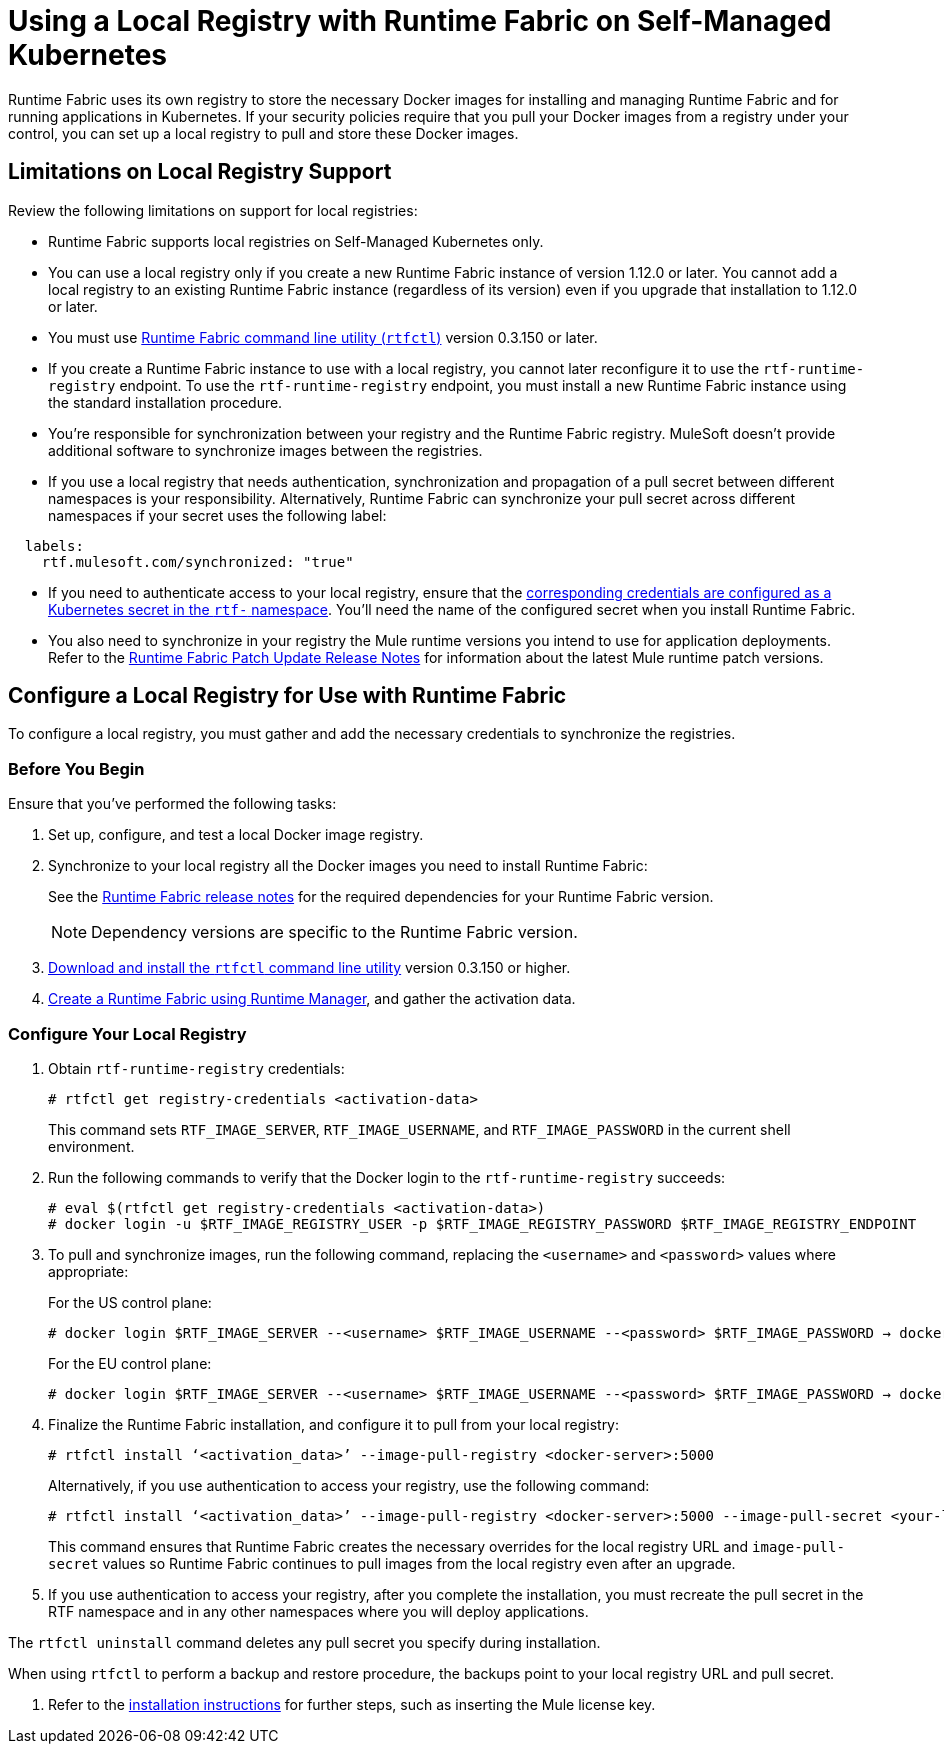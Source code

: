 = Using a Local Registry with Runtime Fabric on Self-Managed Kubernetes

Runtime Fabric uses its own registry to store the necessary Docker images for installing and managing Runtime Fabric and for running applications in Kubernetes. If your security policies require that you pull your Docker images from a registry under your control, you can set up a local registry to pull and store these Docker images.

== Limitations on Local Registry Support 

Review the following limitations on support for local registries: 

* Runtime Fabric supports local registries on Self-Managed Kubernetes only.

* You can use a local registry only if you create a new Runtime Fabric instance of version 1.12.0 or later. You cannot add a local registry to an existing Runtime Fabric instance (regardless of its version) even if you upgrade that installation to 1.12.0 or later. 

* You must use xref:install-rtfctl.adoc[Runtime Fabric command line utility (`rtfctl`)] version 0.3.150 or later.

* If you create a Runtime Fabric instance to use with a local registry, you cannot later reconfigure it to use the `rtf-runtime-registry` endpoint. To use the `rtf-runtime-registry` endpoint, you must install a new Runtime Fabric instance using the standard installation procedure.

* You're responsible for synchronization between your registry and the Runtime Fabric registry. MuleSoft doesn't provide additional software to synchronize images between the registries.

* If you use a local registry that needs authentication, synchronization and propagation of a pull secret between different namespaces is your responsibility. Alternatively, Runtime Fabric can synchronize your pull secret across different namespaces if your secret uses the following label:

----
  labels:
    rtf.mulesoft.com/synchronized: "true"
----

* If you need to authenticate access to your local registry, ensure that the https://kubernetes.io/docs/tasks/configure-pod-container/pull-image-private-registry/#registry-secret-existing-credentials[corresponding credentials are configured as a Kubernetes secret in the `rtf-` namespace^]. You'll need the name of the configured secret when you install Runtime Fabric. 

* You also need to synchronize in your registry the Mule runtime versions you intend to use for application deployments. Refer to the xref:release-notes::runtime-fabric/runtime-fabric-runtimes-release-notes.adoc[Runtime Fabric Patch Update Release Notes] for information about the latest Mule runtime patch versions. 

== Configure a Local Registry for Use with Runtime Fabric 

To configure a local registry, you must gather and add the necessary credentials to synchronize the registries. 

=== Before You Begin

Ensure that you've performed the following tasks: 

. Set up, configure, and test a local Docker image registry.
. Synchronize to your local registry all the Docker images you need to install Runtime Fabric:
+
See the xref:release-notes::runtime-fabric/runtime-fabric-release-notes.adoc#1120[Runtime Fabric release notes] for the required dependencies for your Runtime Fabric version. 
+
[NOTE]
Dependency versions are specific to the Runtime Fabric version.
 

. xref:install-self-managed.adoc#step-3-download-the-rtfctl-utility[Download and install the `rtfctl` command line utility] version 0.3.150 or higher.
. xref:install-self-managed.adoc#step-3-download-the-rtfctl-utility[Create a Runtime Fabric using Runtime Manager], and gather the activation data. 

=== Configure Your Local Registry

. Obtain `rtf-runtime-registry` credentials:
+
----
# rtfctl get registry-credentials <activation-data>
----
+
This command sets `RTF_IMAGE_SERVER`, `RTF_IMAGE_USERNAME`, and `RTF_IMAGE_PASSWORD` in the current shell environment. 

. Run the following commands to verify that the Docker login to the `rtf-runtime-registry` succeeds:
+
---- 
# eval $(rtfctl get registry-credentials <activation-data>)
# docker login -u $RTF_IMAGE_REGISTRY_USER -p $RTF_IMAGE_REGISTRY_PASSWORD $RTF_IMAGE_REGISTRY_ENDPOINT
----

. To pull and synchronize images, run the following command, replacing the `<username>` and `<password>` values where appropriate:
+
For the US control plane:
+
---- 
# docker login $RTF_IMAGE_SERVER --<username> $RTF_IMAGE_USERNAME --<password> $RTF_IMAGE_PASSWORD → docker pull rtf-runtime-registry.kprod.msap.io/mulesoft/rtf-agent:v1.12.0 → docker tag rtf-runtime-registry.kprod.msap.io/mulesoft/rtf-agent:v1.12.0 <docker-server>:5000/mulesoft/rtf-agent:v1.12.0 → docker push <docker-server>:5000/mulesoft/rtf-agent:v1.12.0
----
+
For the EU control plane:
+
---- 
# docker login $RTF_IMAGE_SERVER --<username> $RTF_IMAGE_USERNAME --<password> $RTF_IMAGE_PASSWORD → docker pull rtf-runtime-registry.kprod-eu.msap.io/mulesoft/rtf-agent:v1.12.0 → docker tag rtf-runtime-registry.kprod-eu.msap.io/mulesoft/rtf-agent:v1.12.0 <docker-server>:5000/mulesoft/rtf-agent:v1.12.0 → docker push <docker-server>:5000/mulesoft/rtf-agent:v1.12.0
----

. Finalize the Runtime Fabric installation, and configure it to pull from your local registry:
+
----
# rtfctl install ‘<activation_data>’ --image-pull-registry <docker-server>:5000 
----
+
Alternatively, if you use authentication to access your registry, use the following command:
+
----
# rtfctl install ‘<activation_data>’ --image-pull-registry <docker-server>:5000 --image-pull-secret <your-local-reg-secret>
----
+
This command ensures that Runtime Fabric creates the necessary overrides for the local registry URL and `image-pull-secret` values so Runtime Fabric continues to pull images from the local registry even after an upgrade.

. If you use authentication to access your registry, after you complete the installation, you must recreate the pull secret in the RTF namespace and in any other namespaces where you will deploy applications. 

The `rtfctl uninstall` command deletes any pull secret you specify during installation.

When using `rtfctl` to perform a backup and restore procedure, the backups point to your local registry URL and pull secret.


. Refer to the xref:install-self-managed.adoc[installation instructions] for further steps, such as inserting the Mule license key. 



